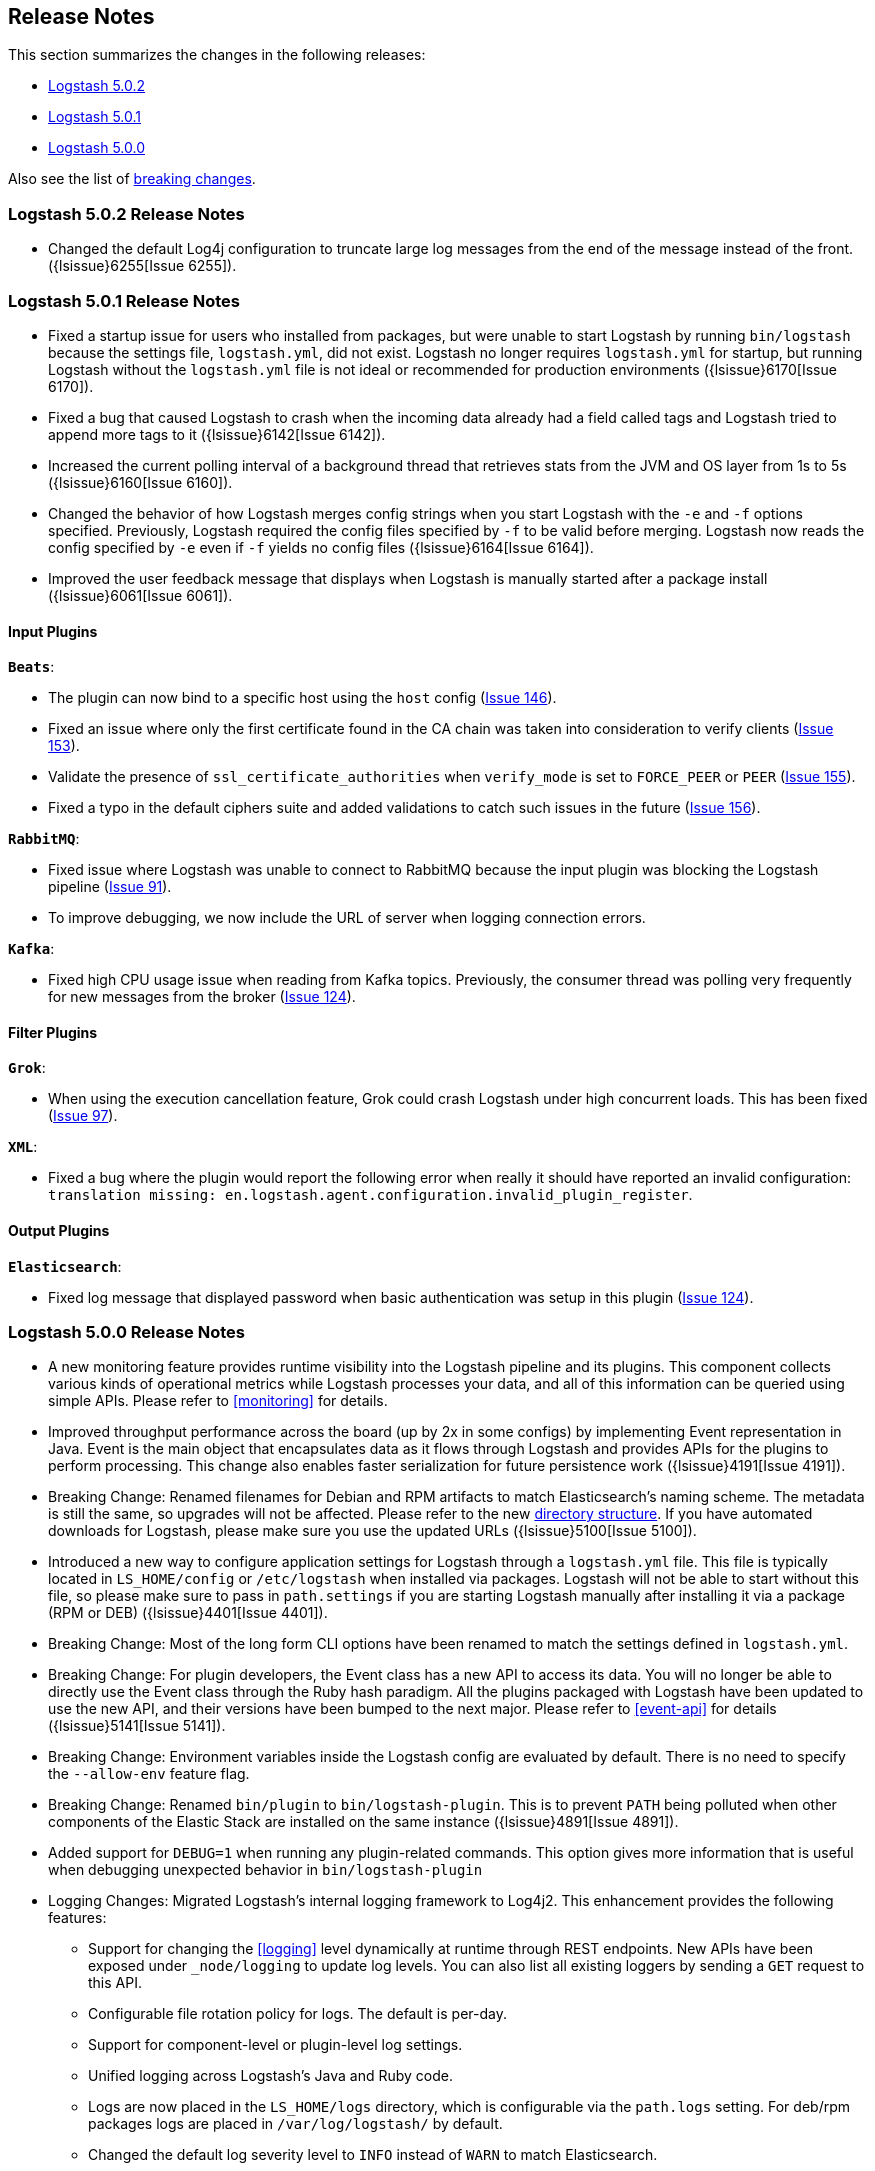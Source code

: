 [[releasenotes]]
== Release Notes

This section summarizes the changes in the following releases:

* <<logstash-5-0-2,Logstash 5.0.2>>
* <<logstash-5-0-1,Logstash 5.0.1>>
* <<logstash-5-0-0,Logstash 5.0.0>>

Also see the list of <<breaking-changes, breaking changes>>.

[[logstash-5-0-2]]
=== Logstash 5.0.2 Release Notes

* Changed the default Log4j configuration to truncate large log messages from the end of the message instead 
  of the front. ({lsissue}6255[Issue 6255]).

[[logstash-5-0-1]]
=== Logstash 5.0.1 Release Notes

* Fixed a startup issue for users who installed from packages, but were unable to start Logstash by running `bin/logstash` 
  because the settings file, `logstash.yml`, did not exist. Logstash no longer requires `logstash.yml` for startup, but running 
  Logstash without the `logstash.yml` file is not ideal or recommended for production environments ({lsissue}6170[Issue 6170]).
* Fixed a bug that caused Logstash to crash when the incoming data already had a field called tags and Logstash tried to 
  append more tags to it ({lsissue}6142[Issue 6142]).
* Increased the current polling interval of a background thread that retrieves stats from the JVM and OS layer from 1s to 5s ({lsissue}6160[Issue 6160]).
* Changed the behavior of how Logstash merges config strings when you start Logstash with the `-e` and `-f` options specified. 
  Previously, Logstash required the config files specified by `-f` to be valid before merging. Logstash now reads the config specified by `-e`
  even if `-f` yields no config files ({lsissue}6164[Issue 6164]).
* Improved the user feedback message that displays when Logstash is manually started after a package install ({lsissue}6061[Issue 6061]).

[float]
==== Input Plugins

*`Beats`*:

* The plugin can now bind to a specific host using the `host` config (https://github.com/logstash-plugins/logstash-input-beats/issues/146[Issue 146]).
* Fixed an issue where only the first certificate found in the CA chain was taken into consideration to verify clients (https://github.com/logstash-plugins/logstash-input-beats/issues/153[Issue 153]).
* Validate the presence of `ssl_certificate_authorities` when `verify_mode` is set to `FORCE_PEER` or `PEER` (https://github.com/logstash-plugins/logstash-input-beats/issues/155[Issue 155]).
* Fixed a typo in the default ciphers suite and added validations to catch such issues in the future (https://github.com/logstash-plugins/logstash-input-beats/issues/156[Issue 156]).

*`RabbitMQ`*:

* Fixed issue where Logstash was unable to connect to RabbitMQ because the input plugin was blocking the 
  Logstash pipeline (https://github.com/logstash-plugins/logstash-input-rabbitmq/issues/91[Issue 91]). 
* To improve debugging, we now include the URL of server when logging connection errors.

*`Kafka`*:

* Fixed high CPU usage issue when reading from Kafka topics. Previously, the consumer thread was polling very frequently for new 
  messages from the broker (https://github.com/logstash-plugins/logstash-input-kafka/issues/124[Issue 124]).

==== Filter Plugins

*`Grok`*:

* When using the execution cancellation feature, Grok could crash Logstash under high concurrent loads. This has 
  been fixed (https://github.com/logstash-plugins/logstash-filter-grok/issues/97[Issue 97]).

*`XML`*:

* Fixed a bug where the plugin would report the following error when really it should have reported an invalid 
  configuration: `translation missing: en.logstash.agent.configuration.invalid_plugin_register`.

==== Output Plugins

*`Elasticsearch`*:

* Fixed log message that displayed password when basic authentication was setup in this plugin (https://github.com/logstash-plugins/logstash-input-kafka/issues/124[Issue 124]).

[[logstash-5-0-0]]
=== Logstash 5.0.0 Release Notes

* A new monitoring feature provides runtime visibility into the Logstash pipeline and its plugins. This component 
collects various kinds of operational metrics while Logstash processes your data, and all of this information 
can be queried using simple APIs. Please refer to <<monitoring>> for details.
* Improved throughput performance across the board (up by 2x in some configs) by implementing Event 
representation in Java. Event is the main object that encapsulates data as it flows through 
Logstash and provides APIs for the plugins to perform processing. This change also enables 
faster serialization for future persistence work ({lsissue}4191[Issue 4191]).
* Breaking Change: Renamed filenames for Debian and RPM artifacts to match Elasticsearch's naming scheme. The metadata is 
still the same, so upgrades will not be affected. Please refer to the new <<deb-layout, directory structure>>. If you have 
automated downloads for Logstash, please make sure you use the updated URLs ({lsissue}5100[Issue 5100]).
* Introduced a new way to configure application settings for Logstash through a `logstash.yml` file. This
file is typically located in `LS_HOME/config` or `/etc/logstash` when installed via packages. Logstash will
not be able to start without this file, so please make sure to pass in `path.settings` if you are starting
Logstash manually after installing it via a package (RPM or DEB) ({lsissue}4401[Issue 4401]).
* Breaking Change: Most of the long form CLI options have been renamed to match the settings defined in `logstash.yml`.
* Breaking Change: For plugin developers, the Event class has a new API to access its data. You will no longer be able to
directly use the Event class through the Ruby hash paradigm. All the plugins packaged with Logstash have
been updated to use the new API, and their versions have been bumped to the next major. Please refer to <<event-api>> for details ({lsissue}5141[Issue 5141]).
* Breaking Change: Environment variables inside the Logstash config are evaluated by default. There is no need to specify the
`--allow-env` feature flag.
* Breaking Change: Renamed `bin/plugin` to `bin/logstash-plugin`. This is to prevent `PATH` being polluted when other 
components of the Elastic Stack are installed on the same instance ({lsissue}4891[Issue 4891]).
* Added support for `DEBUG=1` when running any plugin-related commands. This option gives more information that is useful when debugging 
unexpected behavior in `bin/logstash-plugin`
* Logging Changes: Migrated Logstash's internal logging framework to Log4j2. This enhancement provides the following features:
** Support for changing the <<logging>> level dynamically at runtime through REST endpoints. New APIs have been exposed
under `_node/logging` to update log levels. You can also list all existing loggers by sending a `GET` request to this API.
** Configurable file rotation policy for logs. The default is per-day.
** Support for component-level or plugin-level log settings.
** Unified logging across Logstash's Java and Ruby code.
** Logs are now placed in the `LS_HOME/logs` directory, which is configurable via the `path.logs` setting. For deb/rpm packages 
logs are placed in `/var/log/logstash/` by default.
** Changed the default log severity level to `INFO` instead of `WARN` to match Elasticsearch.
** Logstash can now emit its log in structured, JSON format. Specify `log.format=json` in the settings file 
or via the command line ({lsissue}1569[Issue 1569]).
* Added support for systemd and upstart so you can now manage Logstash as a service on most Linux distributions ({lsissue}5012[Issue 5012]).
* Fixed a bug where Logstash would not shutdown if CTRL-C was used while using stdin input in the 
configuration ({lsissue}1769[Issue 1769]).
* Created a new `LS_HOME/data` directory to store plugin states, Logstash instance UUID, and more. This directory 
location is configurable via the `path.data` setting in the `logstash.yml` <<logstash-settings-file,settings file>> ({lsissue}5404[Issue 5404]).
* Made `bin/logstash -V/--version` run faster on Unix platforms.
* Introduced a performance optimization called bi-values to store both JRuby and Java object types. This optimization
benefits plugins written in Ruby.
* Show meaningful error messages for unknown CLI commands ({lsissue}5748[Issue 5748]).
* Added ability to configure custom garbage collection log file using `$LS_LOG_DIR`.
* Plugin Developers: Improved nomenclature and methods for 'threadsafe' outputs. Removed the `workers_not_supported` method ({lsissue}5662[Issue 5662]).

[float]
==== Input Plugins

*`Beats`*:

* Improved throughput performance by reimplementing the beats input plugin in Java and using Netty, an asynchronous I/O
library. These changes resulted in up to 50% gains in throughput performance while preserving the original plugin
functionality (https://github.com/logstash-plugins/logstash-input-beats/issues/92[Issue 92]).

*`JDBC`*:

* Added the `charset` config option to support setting the character encoding for strings that are not in UTF-8 format.
You can use the `columns_charset` option to override this encoding setting for individual columns 
(https://github.com/logstash-plugins/logstash-input-jdbc/issues/143[Issue 143]).

*`Kafka`*:

* Added support for Kafka broker 0.10. This plugin now supports SSL based encryption. This release 
changed a lot of configuration, so it is not backward compatible. Also, this version will not work 
with older Kafka brokers.

*`HTTP`*:

* Fixed a bug where the HTTP input plugin blocked the node stats API (https://github.com/logstash-plugins/logstash-input-http/issues/51[Issue 51]). 

*`HTTP Poller`*:

* Added meaningful error messages for missing trust store/keystore passwords. Also documented the creation of a custom keystore.

*`RabbitMQ`*:

* Removed `verify_ssl` option, which was never used previously. To validate SSL certs, use the `ssl_certificate_path` and `ssl_certificate_password` config options (https://github.com/logstash-plugins/logstash-input-rabbitmq/issues/82[Issue 82]).

*`Stdin`*: 

* This plugin is now non-blocking, so you can use CTRL-C to stop Logstash.

*`Elasticsearch`*:

* This plugin is now compatible with Elasticsearch 5.0.0. Scan search type has been replaced by scroll.

*`UDP`*:

* Fixed performance regression due to `IO.select` being called for every packet (https://github.com/logstash-plugins/logstash-input-udp/issues/21[Issue 21]).

[float]
==== Filter Plugins

*`Grok`*:

* Added support to cancel long-running execution. Many times users write runaway regular expressions that lead to a
stalled Logstash. You can configure `timeout_millis` to cancel the current execution and continue processing the event
downstream (https://github.com/logstash-plugins/logstash-filter-grok/issues/82[Issue 82]).
* Added a stats counter on grok matches and failures. This is exposed in the `_node/stats/pipeline` endpoint.

*`Date`*:

* Added a stats counter on grok matches and failures. This is exposed in the `_node/stats/pipeline` endpoint.

*`GeoIP`*:

* Added support for the GeoIP2 city database and support for IPv6 lookups (https://github.com/logstash-plugins/logstash-filter-geoip/issues/23[Issue 23]).

*`DNS`*:

* Improved performance by adding caches to both successful and failed requests.
* Added support for retrying with the `:max_retries` setting.
* Lowered the default value of timeout from 2 to 0.5 seconds.

*`CSV`*:

* Added the `autodetect_column_names` option to read column names from the header.

*`XML`*:

* Breaking Change: Added a new configuration called `suppress_empty`, which defaults to true. This changes the
default behaviour of the plugin in favor of avoiding mapping conflicts when reaching Elasticsearch (https://github.com/logstash-plugins/logstash-filter-xml/issues/24[Issue 24]).
* Added a new configuration called `force_content`. By default, the filter expands attributes differently
for content in XML elements. This option allows you to force text content and attributes to always parse to
a hash value (https://github.com/logstash-plugins/logstash-filter-xml/issues/14[Issue 14]).
* Fixed a bug that ensures that a `target` is set when storing XML content in the event (`store_xml => true`).

[float]
==== Output Plugins

*`Elasticsearch`*:

* Breaking Change: The index template for 5.0 has been changed to reflect Elasticsearch's mapping changes. Most importantly,
the subfield for string multi-fields has changed from `.raw` to `.keyword` to match Elasticsearch's default behavior
(https://github.com/logstash-plugins/logstash-output-elasticsearch/issues/386[Issue 386]). See <<breaking-changes>> for details about how this change affects new and existing users.
* Added `check_connection_timeout` parameter, which has a default of 10m.
* Added the ability for the plugin to choose which default template to use based on the Elasticsearch version (https://github.com/logstash-plugins/logstash-output-elasticsearch/issues/401[Issue 401]).
* Elasticserach output is now fully threadsafe. This means internal resources can be shared among multiple
`output { elasticsearch {} }` instances.
* Added sniffing improvements so any current connections don't have to be closed/reopened after a sniff round.
* Introduced a connection pool to reuse connections to Elasticsearch backends.
* Added exponential backoff to connection retries with a ceiling of `retry_max_interval`, which is the most time to 
wait between retries, and `retry_initial_interval`,  which is the initial amount of time to wait. The value of
`retry_initial_interval` increases exponentially between retries until a request succeeds.
* Added support for specifying ingest pipelines (https://github.com/logstash-plugins/logstash-output-elasticsearch/issues/410[Issue 410]).

*`Tcp`*:

* Added SSL/TLS support for certificate-based encryption.

*`Kafka`*:

* Made this output a shareable instance across multiple pipeline workers. This ensures efficient use of resources like broker
TCP connections, internal producer buffers, and so on.
